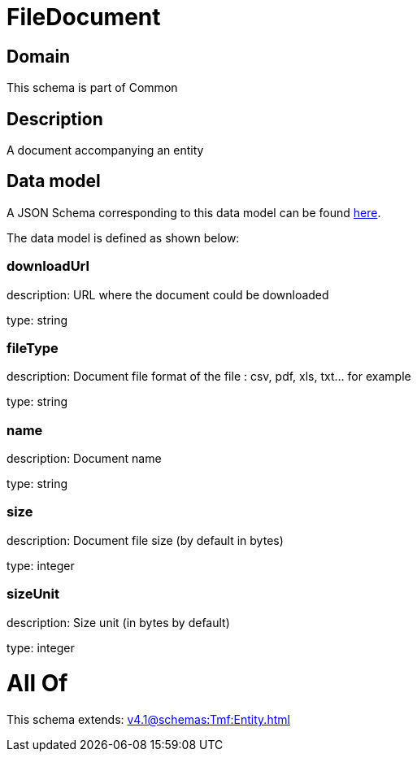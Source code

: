 = FileDocument

[#domain]
== Domain

This schema is part of Common

[#description]
== Description

A document accompanying an entity


[#data_model]
== Data model

A JSON Schema corresponding to this data model can be found https://tmforum.org[here].

The data model is defined as shown below:


=== downloadUrl
description: URL where the document could be downloaded

type: string


=== fileType
description: Document file format of the file : csv, pdf, xls, txt... for example

type: string


=== name
description: Document name

type: string


=== size
description: Document file size  (by default in bytes)

type: integer


=== sizeUnit
description: Size unit (in bytes by default)

type: integer


= All Of 
This schema extends: xref:v4.1@schemas:Tmf:Entity.adoc[]
